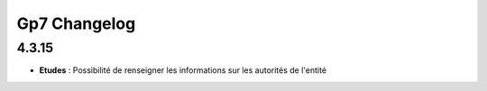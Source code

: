*************
Gp7 Changelog 
*************

4.3.15
******
- **Etudes** : Possibilité de renseigner les informations sur les autorités de l'entité 